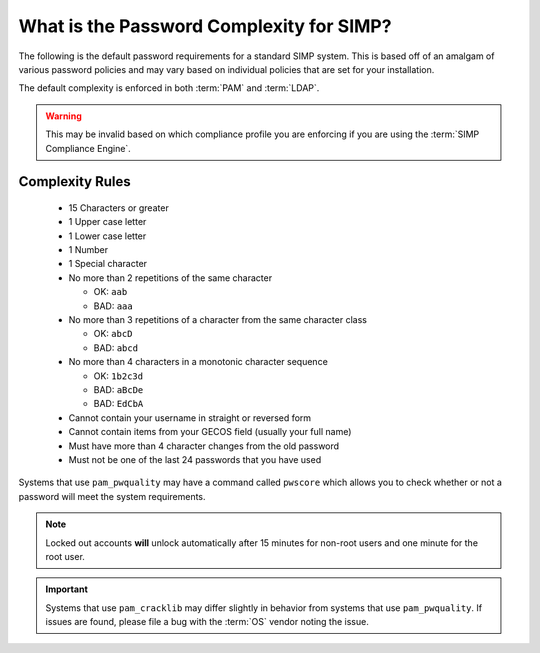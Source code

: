 .. _faq-password-complexity:

What is the Password Complexity for SIMP?
=========================================

The following is the default password requirements for a standard SIMP system.
This is based off of an amalgam of various password policies and may vary based
on individual policies that are set for your installation.

The default complexity is enforced in both :term:`PAM` and :term:`LDAP`.

.. WARNING::

   This may be invalid based on which compliance profile you are enforcing if
   you are using the :term:`SIMP Compliance Engine`.

Complexity Rules
----------------

  * 15 Characters or greater
  * 1 Upper case letter
  * 1 Lower case letter
  * 1 Number
  * 1 Special character
  * No more than 2 repetitions of the same character

    * OK: ``aab``
    * BAD: ``aaa``

  * No more than 3 repetitions of a character from the same character class
  
    * OK: ``abcD``
    * BAD: ``abcd``

  * No more than 4 characters in a monotonic character sequence

    * OK: ``1b2c3d``
    * BAD: ``aBcDe``
    * BAD: ``EdCbA``

  * Cannot contain your username in straight or reversed form
  * Cannot contain items from your GECOS field (usually your full name)
  * Must have more than 4 character changes from the old password
  * Must not be one of the last 24 passwords that you have used

Systems that use ``pam_pwquality`` may have a command called ``pwscore`` which
allows you to check whether or not a password will meet the system
requirements.

.. NOTE::

   Locked out accounts **will** unlock automatically after 15 minutes for
   non-root users and one minute for the root user.

.. IMPORTANT::

   Systems that use ``pam_cracklib`` may differ slightly in behavior from
   systems that use ``pam_pwquality``. If issues are found, please file a bug
   with the :term:`OS` vendor noting the issue.
